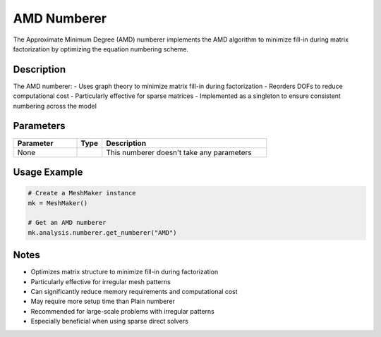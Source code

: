 AMD Numberer
============

The Approximate Minimum Degree (AMD) numberer implements the AMD algorithm to minimize fill-in during matrix factorization by optimizing the equation numbering scheme.

Description
-----------

The AMD numberer:
- Uses graph theory to minimize matrix fill-in during factorization
- Reorders DOFs to reduce computational cost
- Particularly effective for sparse matrices
- Implemented as a singleton to ensure consistent numbering across the model

Parameters
----------

.. list-table::
   :widths: 25 10 65
   :header-rows: 1

   * - Parameter
     - Type
     - Description
   * - None
     - 
     - This numberer doesn't take any parameters

Usage Example
-------------

.. code-block:: python

   # Create a MeshMaker instance
   mk = MeshMaker()

   # Get an AMD numberer
   mk.analysis.numberer.get_numberer("AMD")

Notes
-----

- Optimizes matrix structure to minimize fill-in during factorization
- Particularly effective for irregular mesh patterns
- Can significantly reduce memory requirements and computational cost
- May require more setup time than Plain numberer
- Recommended for large-scale problems with irregular patterns
- Especially beneficial when using sparse direct solvers 